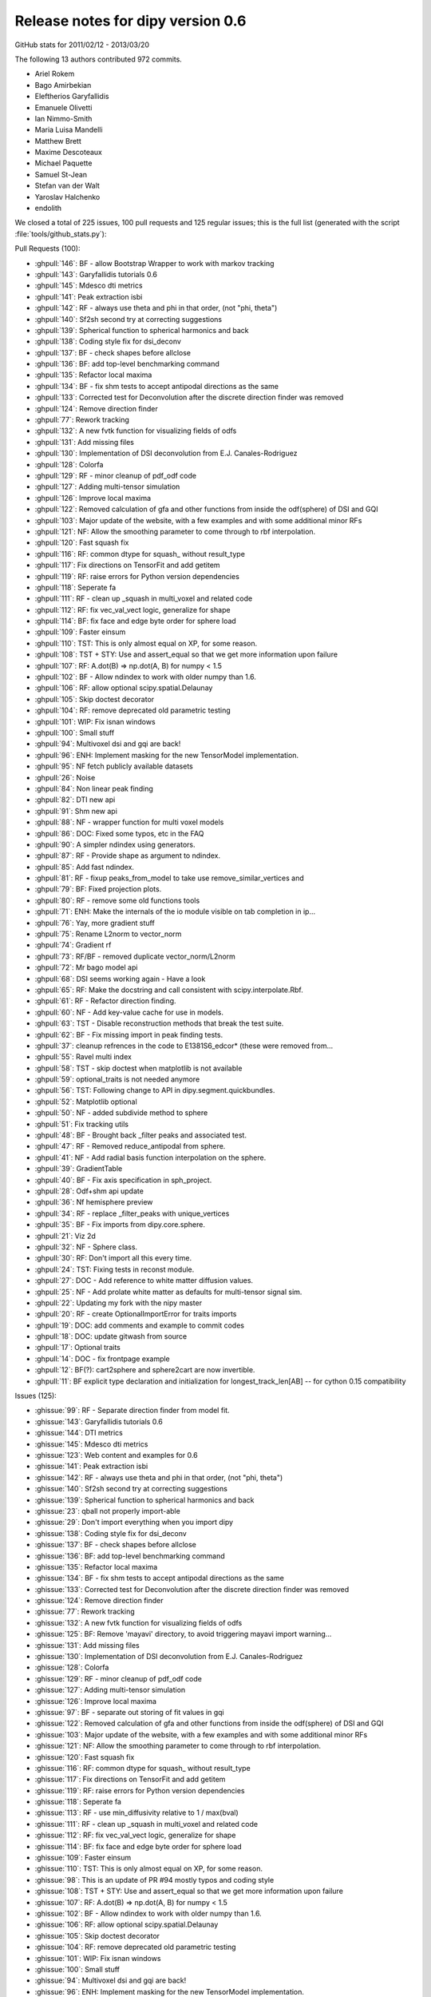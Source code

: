 ===================================
 Release notes for dipy version 0.6
===================================

GitHub stats for 2011/02/12 - 2013/03/20 

The following 13 authors contributed 972 commits.

* Ariel Rokem
* Bago Amirbekian
* Eleftherios Garyfallidis
* Emanuele Olivetti
* Ian Nimmo-Smith
* Maria Luisa Mandelli
* Matthew Brett
* Maxime Descoteaux
* Michael Paquette
* Samuel St-Jean
* Stefan van der Walt
* Yaroslav Halchenko
* endolith

We closed a total of 225 issues, 100 pull requests and 125 regular issues;
this is the full list (generated with the script 
:file:`tools/github_stats.py`):

Pull Requests (100):

* :ghpull:`146`: BF - allow Bootstrap Wrapper to work with markov tracking
* :ghpull:`143`: Garyfallidis tutorials 0.6
* :ghpull:`145`: Mdesco dti metrics
* :ghpull:`141`: Peak extraction isbi
* :ghpull:`142`: RF - always use theta and phi in that order, (not "phi, theta")
* :ghpull:`140`: Sf2sh second try at correcting suggestions
* :ghpull:`139`: Spherical function to spherical harmonics and back
* :ghpull:`138`: Coding style fix for dsi_deconv
* :ghpull:`137`: BF - check shapes before allclose
* :ghpull:`136`: BF: add top-level benchmarking command
* :ghpull:`135`: Refactor local maxima
* :ghpull:`134`: BF - fix shm tests to accept antipodal directions as the same
* :ghpull:`133`: Corrected test for Deconvolution after the discrete direction finder was removed
* :ghpull:`124`: Remove direction finder
* :ghpull:`77`: Rework tracking
* :ghpull:`132`: A new fvtk function for visualizing fields of odfs
* :ghpull:`131`: Add missing files
* :ghpull:`130`: Implementation of DSI deconvolution from E.J. Canales-Rodriguez
* :ghpull:`128`: Colorfa
* :ghpull:`129`: RF - minor cleanup of pdf_odf code
* :ghpull:`127`: Adding multi-tensor simulation 
* :ghpull:`126`: Improve local maxima
* :ghpull:`122`: Removed calculation of gfa and other functions from inside the odf(sphere) of DSI and GQI
* :ghpull:`103`: Major update of the website, with a few examples and with some additional minor RFs
* :ghpull:`121`: NF: Allow the smoothing parameter to come through to rbf interpolation.
* :ghpull:`120`: Fast squash fix
* :ghpull:`116`: RF: common dtype for squash_ without result_type
* :ghpull:`117`: Fix directions on TensorFit and add getitem
* :ghpull:`119`: RF: raise errors for Python version dependencies
* :ghpull:`118`: Seperate fa
* :ghpull:`111`: RF - clean up _squash in multi_voxel and related code
* :ghpull:`112`: RF: fix vec_val_vect logic, generalize for shape
* :ghpull:`114`: BF: fix face and edge byte order for sphere load
* :ghpull:`109`: Faster einsum
* :ghpull:`110`: TST: This is only almost equal on XP, for some reason.
* :ghpull:`108`: TST + STY: Use and assert_equal so that we get more information upon failure
* :ghpull:`107`: RF: A.dot(B) => np.dot(A, B) for numpy < 1.5
* :ghpull:`102`: BF - Allow ndindex to work with older numpy than 1.6.
* :ghpull:`106`: RF: allow optional scipy.spatial.Delaunay
* :ghpull:`105`: Skip doctest decorator
* :ghpull:`104`: RF: remove deprecated old parametric testing
* :ghpull:`101`: WIP: Fix isnan windows
* :ghpull:`100`: Small stuff
* :ghpull:`94`: Multivoxel dsi and gqi are back!
* :ghpull:`96`: ENH: Implement masking for the new TensorModel implementation.
* :ghpull:`95`: NF fetch publicly available datasets
* :ghpull:`26`: Noise
* :ghpull:`84`: Non linear peak finding
* :ghpull:`82`: DTI new api
* :ghpull:`91`: Shm new api
* :ghpull:`88`: NF - wrapper function for multi voxel models
* :ghpull:`86`: DOC: Fixed some typos, etc in the FAQ
* :ghpull:`90`: A simpler ndindex using generators.
* :ghpull:`87`: RF - Provide shape as argument to ndindex.
* :ghpull:`85`: Add fast ndindex.
* :ghpull:`81`: RF - fixup peaks_from_model to take use remove_similar_vertices and
* :ghpull:`79`: BF: Fixed projection plots.
* :ghpull:`80`: RF - remove some old functions tools
* :ghpull:`71`: ENH: Make the internals of the io module visible on tab completion in ip...
* :ghpull:`76`: Yay, more gradient stuff
* :ghpull:`75`: Rename L2norm to vector_norm
* :ghpull:`74`: Gradient rf
* :ghpull:`73`: RF/BF - removed duplicate vector_norm/L2norm
* :ghpull:`72`: Mr bago model api
* :ghpull:`68`: DSI seems working again - Have a look
* :ghpull:`65`: RF: Make the docstring and call consistent with scipy.interpolate.Rbf.
* :ghpull:`61`: RF - Refactor direction finding.
* :ghpull:`60`: NF - Add key-value cache for use in models.
* :ghpull:`63`: TST - Disable reconstruction methods that break the test suite.
* :ghpull:`62`: BF - Fix missing import in peak finding tests.
* :ghpull:`37`: cleanup refrences in the code to E1381S6_edcor* (these were removed from...
* :ghpull:`55`: Ravel multi index
* :ghpull:`58`: TST - skip doctest when matplotlib is not available
* :ghpull:`59`: optional_traits is not needed anymore
* :ghpull:`56`: TST: Following change to API in dipy.segment.quickbundles.
* :ghpull:`52`: Matplotlib optional
* :ghpull:`50`: NF - added subdivide method to sphere
* :ghpull:`51`: Fix tracking utils
* :ghpull:`48`: BF - Brought back _filter peaks and associated test.
* :ghpull:`47`: RF - Removed reduce_antipodal from sphere.
* :ghpull:`41`: NF - Add radial basis function interpolation on the sphere.
* :ghpull:`39`: GradientTable
* :ghpull:`40`: BF - Fix axis specification in sph_project.
* :ghpull:`28`: Odf+shm api update
* :ghpull:`36`: Nf hemisphere preview
* :ghpull:`34`: RF - replace _filter_peaks with unique_vertices
* :ghpull:`35`: BF - Fix imports from dipy.core.sphere.
* :ghpull:`21`: Viz 2d
* :ghpull:`32`: NF - Sphere class.
* :ghpull:`30`: RF: Don't import all this every time.
* :ghpull:`24`: TST: Fixing tests in reconst module.
* :ghpull:`27`: DOC - Add reference to white matter diffusion values.
* :ghpull:`25`: NF - Add prolate white matter as defaults for multi-tensor signal sim.
* :ghpull:`22`: Updating my fork with the nipy master 
* :ghpull:`20`: RF - create OptionalImportError for traits imports
* :ghpull:`19`: DOC: add comments and example to commit codes
* :ghpull:`18`: DOC: update gitwash from source
* :ghpull:`17`: Optional traits
* :ghpull:`14`: DOC - fix frontpage example
* :ghpull:`12`: BF(?): cart2sphere and sphere2cart are now invertible.
* :ghpull:`11`: BF explicit type declaration and initialization for longest_track_len[AB] -- for cython 0.15 compatibility

Issues (125):

* :ghissue:`99`: RF - Separate direction finder from model fit.
* :ghissue:`143`: Garyfallidis tutorials 0.6
* :ghissue:`144`: DTI metrics
* :ghissue:`145`: Mdesco dti metrics
* :ghissue:`123`: Web content and examples for 0.6
* :ghissue:`141`: Peak extraction isbi
* :ghissue:`142`: RF - always use theta and phi in that order, (not "phi, theta")
* :ghissue:`140`: Sf2sh second try at correcting suggestions
* :ghissue:`139`: Spherical function to spherical harmonics and back
* :ghissue:`23`: qball not properly import-able
* :ghissue:`29`: Don't import everything when you import dipy
* :ghissue:`138`: Coding style fix for dsi_deconv
* :ghissue:`137`: BF - check shapes before allclose
* :ghissue:`136`: BF: add top-level benchmarking command
* :ghissue:`135`: Refactor local maxima
* :ghissue:`134`: BF - fix shm tests to accept antipodal directions as the same
* :ghissue:`133`: Corrected test for Deconvolution after the discrete direction finder was removed
* :ghissue:`124`: Remove direction finder
* :ghissue:`77`: Rework tracking
* :ghissue:`132`: A new fvtk function for visualizing fields of odfs
* :ghissue:`125`: BF: Remove 'mayavi' directory, to avoid triggering mayavi import warning...
* :ghissue:`131`: Add missing files
* :ghissue:`130`: Implementation of DSI deconvolution from E.J. Canales-Rodriguez
* :ghissue:`128`: Colorfa
* :ghissue:`129`: RF - minor cleanup of pdf_odf code
* :ghissue:`127`: Adding multi-tensor simulation 
* :ghissue:`126`: Improve local maxima
* :ghissue:`97`: BF - separate out storing of fit values in gqi
* :ghissue:`122`: Removed calculation of gfa and other functions from inside the odf(sphere) of DSI and GQI
* :ghissue:`103`: Major update of the website, with a few examples and with some additional minor RFs
* :ghissue:`121`: NF: Allow the smoothing parameter to come through to rbf interpolation.
* :ghissue:`120`: Fast squash fix
* :ghissue:`116`: RF: common dtype for squash_ without result_type
* :ghissue:`117`: Fix directions on TensorFit and add getitem
* :ghissue:`119`: RF: raise errors for Python version dependencies
* :ghissue:`118`: Seperate fa
* :ghissue:`113`: RF - use min_diffusivity relative to 1 / max(bval)
* :ghissue:`111`: RF - clean up _squash in multi_voxel and related code
* :ghissue:`112`: RF: fix vec_val_vect logic, generalize for shape
* :ghissue:`114`: BF: fix face and edge byte order for sphere load
* :ghissue:`109`: Faster einsum
* :ghissue:`110`: TST: This is only almost equal on XP, for some reason.
* :ghissue:`98`: This is an update of PR #94 mostly typos and coding style
* :ghissue:`108`: TST + STY: Use and assert_equal so that we get more information upon failure
* :ghissue:`107`: RF: A.dot(B) => np.dot(A, B) for numpy < 1.5
* :ghissue:`102`: BF - Allow ndindex to work with older numpy than 1.6.
* :ghissue:`106`: RF: allow optional scipy.spatial.Delaunay
* :ghissue:`105`: Skip doctest decorator
* :ghissue:`104`: RF: remove deprecated old parametric testing
* :ghissue:`101`: WIP: Fix isnan windows
* :ghissue:`100`: Small stuff
* :ghissue:`94`: Multivoxel dsi and gqi are back!
* :ghissue:`96`: ENH: Implement masking for the new TensorModel implementation.
* :ghissue:`95`: NF fetch publicly available datasets
* :ghissue:`26`: Noise
* :ghissue:`84`: Non linear peak finding
* :ghissue:`82`: DTI new api
* :ghissue:`91`: Shm new api
* :ghissue:`88`: NF - wrapper function for multi voxel models
* :ghissue:`86`: DOC: Fixed some typos, etc in the FAQ
* :ghissue:`89`: Consisten ndindex behaviour
* :ghissue:`90`: A simpler ndindex using generators.
* :ghissue:`87`: RF - Provide shape as argument to ndindex.
* :ghissue:`85`: Add fast ndindex.
* :ghissue:`81`: RF - fixup peaks_from_model to take use remove_similar_vertices and
* :ghissue:`83`: Non linear peak finding
* :ghissue:`78`: This PR replaces PR 70
* :ghissue:`79`: BF: Fixed projection plots.
* :ghissue:`80`: RF - remove some old functions tools
* :ghissue:`70`: New api dti
* :ghissue:`71`: ENH: Make the internals of the io module visible on tab completion in ip...
* :ghissue:`76`: Yay, more gradient stuff
* :ghissue:`69`: New api and tracking refacotor
* :ghissue:`75`: Rename L2norm to vector_norm
* :ghissue:`74`: Gradient rf
* :ghissue:`73`: RF/BF - removed duplicate vector_norm/L2norm
* :ghissue:`72`: Mr bago model api
* :ghissue:`66`: DOCS - docs for model api
* :ghissue:`49`: Reworking tracking code.
* :ghissue:`68`: DSI seems working again - Have a look
* :ghissue:`65`: RF: Make the docstring and call consistent with scipy.interpolate.Rbf.
* :ghissue:`61`: RF - Refactor direction finding.
* :ghissue:`60`: NF - Add key-value cache for use in models.
* :ghissue:`63`: TST - Disable reconstruction methods that break the test suite.
* :ghissue:`62`: BF - Fix missing import in peak finding tests.
* :ghissue:`37`: cleanup refrences in the code to E1381S6_edcor* (these were removed from...
* :ghissue:`55`: Ravel multi index
* :ghissue:`46`: BF: Trying to fix test failures.
* :ghissue:`57`: TST: Reverted back to optional definition of the function to make TB hap...
* :ghissue:`58`: TST - skip doctest when matplotlib is not available
* :ghissue:`59`: optional_traits is not needed anymore
* :ghissue:`56`: TST: Following change to API in dipy.segment.quickbundles.
* :ghissue:`52`: Matplotlib optional
* :ghissue:`50`: NF - added subdivide method to sphere
* :ghissue:`51`: Fix tracking utils
* :ghissue:`48`: BF - Brought back _filter peaks and associated test.
* :ghissue:`47`: RF - Removed reduce_antipodal from sphere.
* :ghissue:`41`: NF - Add radial basis function interpolation on the sphere.
* :ghissue:`33`: Gradients Table class 
* :ghissue:`39`: GradientTable
* :ghissue:`45`: BF - Fix sphere creation in triangle_subdivide.
* :ghissue:`38`: Subdivide octahedron
* :ghissue:`40`: BF - Fix axis specification in sph_project.
* :ghissue:`28`: Odf+shm api update
* :ghissue:`36`: Nf hemisphere preview
* :ghissue:`34`: RF - replace _filter_peaks with unique_vertices
* :ghissue:`35`: BF - Fix imports from dipy.core.sphere.
* :ghissue:`21`: Viz 2d
* :ghissue:`32`: NF - Sphere class.
* :ghissue:`30`: RF: Don't import all this every time.
* :ghissue:`24`: TST: Fixing tests in reconst module.
* :ghissue:`27`: DOC - Add reference to white matter diffusion values.
* :ghissue:`25`: NF - Add prolate white matter as defaults for multi-tensor signal sim.
* :ghissue:`22`: Updating my fork with the nipy master 
* :ghissue:`20`: RF - create OptionalImportError for traits imports
* :ghissue:`8`: X error BadRequest with fvtk.show
* :ghissue:`19`: DOC: add comments and example to commit codes
* :ghissue:`18`: DOC: update gitwash from source
* :ghissue:`17`: Optional traits
* :ghissue:`15`: Octahedron in dipy.core.triangle_subdivide has wrong faces
* :ghissue:`14`: DOC - fix frontpage example
* :ghissue:`12`: BF(?): cart2sphere and sphere2cart are now invertible.
* :ghissue:`11`: BF explicit type declaration and initialization for longest_track_len[AB] -- for cython 0.15 compatibility
* :ghissue:`5`: Add DSI reconstruction in Dipy
* :ghissue:`9`: Bug in dipy.tracking.metrics.downsampling when we downsample a track to more than 20 points

